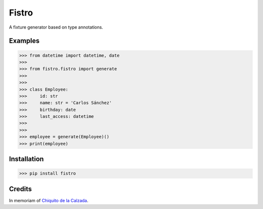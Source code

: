 Fistro
======

.. image:: https://img.shields.io/pypi/v/fistro.svg
    :target: https://pypi.org/project/fistro/

.. image:: https://img.shields.io/pypi/pyversions/fistro.svg
    :target: https://pypi.org/project/fistro/

.. image:: https://img.shields.io/circleci/project/github/kingoodie/fistro.svg
    :target: https://circleci.com/gh/kingoodie/fistro

A fixture generator based on type annotations.

Examples
--------

>>> from datetime import datetime, date
>>>
>>> from fistro.fistro import generate
>>>
>>>
>>> class Employee:
>>>     id: str
>>>     name: str = 'Carlos Sánchez'
>>>     birthday: date
>>>     last_access: datetime
>>>
>>>
>>> employee = generate(Employee)()
>>> print(employee)


Installation
------------

>>> pip install fistro


Credits
--------
In memoriam of `Chiquito de la Calzada <https://es.wikipedia.org/wiki/Chiquito_de_la_Calzada>`_.